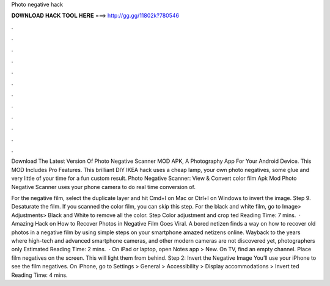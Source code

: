Photo negative hack



𝐃𝐎𝐖𝐍𝐋𝐎𝐀𝐃 𝐇𝐀𝐂𝐊 𝐓𝐎𝐎𝐋 𝐇𝐄𝐑𝐄 ===> http://gg.gg/11802k?780546



.



.



.



.



.



.



.



.



.



.



.



.

Download The Latest Version Of Photo Negative Scanner MOD APK, A Photography App For Your Android Device. This MOD Includes Pro Features. This brilliant DIY IKEA hack uses a cheap lamp, your own photo negatives, some glue and very little of your time for a fun custom result. Photo Negative Scanner: View & Convert color film Apk Mod Photo Negative Scanner uses your phone camera to do real time conversion of.

For the negative film, select the duplicate layer and hit Cmd+I on Mac or Ctrl+I on Windows to invert the image. Step 9. Desaturate the film. If you scanned the color film, you can skip this step. For the black and white film, go to Image> Adjustments> Black and White to remove all the color. Step Color adjustment and crop ted Reading Time: 7 mins.  · Amazing Hack on How to Recover Photos in Negative Film Goes Viral. A bored netizen finds a way on how to recover old photos in a negative film by using simple steps on your smartphone amazed netizens online. Wayback to the years where high-tech and advanced smartphone cameras, and other modern cameras are not discovered yet, photographers only Estimated Reading Time: 2 mins.  · On iPad or laptop, open Notes app > New. On TV, find an empty channel. Place film negatives on the screen. This will light them from behind. Step 2: Invert the Negative Image You’ll use your iPhone to see the film negatives. On iPhone, go to Settings > General > Accessibility > Display accommodations > Invert ted Reading Time: 4 mins.
